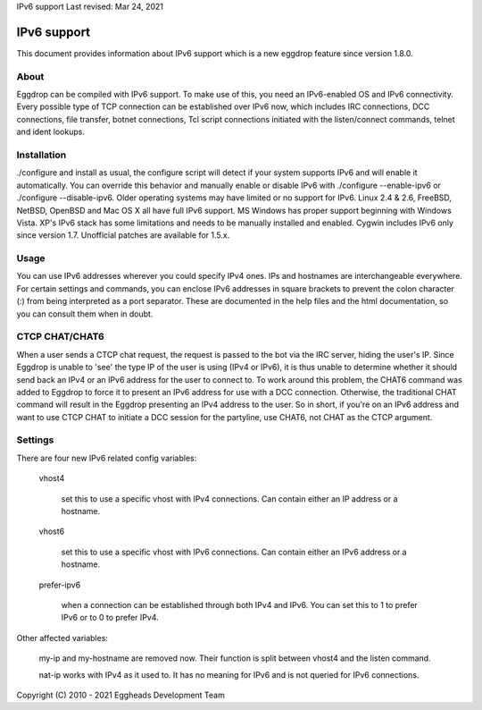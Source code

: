 IPv6 support
Last revised: Mar 24, 2021

============
IPv6 support
============


This document provides information about IPv6 support which is a new
eggdrop feature since version 1.8.0.

-----
About
-----

Eggdrop can be compiled with IPv6 support. To make use of this, you need an
IPv6-enabled OS and IPv6 connectivity.
Every possible type of TCP connection can be established over IPv6 now,
which includes IRC connections, DCC connections, file transfer, botnet
connections, Tcl script connections initiated with the listen/connect
commands, telnet and ident lookups.

------------
Installation
------------

./configure and install as usual, the configure script will detect if your
system supports IPv6 and will enable it automatically. You can override this
behavior and manually enable or disable IPv6 with ./configure --enable-ipv6
or ./configure --disable-ipv6.
Older operating systems may have limited or no support for IPv6. Linux 2.4 &
2.6, FreeBSD, NetBSD, OpenBSD and Mac OS X all have full IPv6 support.
MS Windows has proper support beginning with Windows Vista. XP's IPv6 stack
has some limitations and needs to be manually installed and enabled. Cygwin
includes IPv6 only since version 1.7. Unofficial patches are available for
1.5.x.

-----
Usage
-----

You can use IPv6 addresses wherever you could specify IPv4 ones. IPs and
hostnames are interchangeable everywhere. For certain settings and
commands, you can enclose IPv6 addresses in square brackets to prevent
the colon character (:) from being interpreted as a port separator. These
are documented in the help files and the html documentation, so you can
consult them when in doubt.

---------------
CTCP CHAT/CHAT6
---------------

When a user sends a CTCP chat request, the request is passed to the bot via the IRC server, hiding the user's IP. Since Eggdrop is unable to 'see' the type IP of the user is using (IPv4 or IPv6), it is thus unable to determine whether it should send back an IPv4 or an IPv6 address for the user to connect to. To work around this problem, the CHAT6 command was added to Eggdrop to force it to present an IPv6 address for use with a DCC connection. Otherwise, the traditional CHAT command will result in the Eggdrop presenting an IPv4 address to the user. So in short, if you're on an IPv6 address and want to use CTCP CHAT to initiate a DCC session for the partyline, use CHAT6, not CHAT as the CTCP argument.

--------
Settings
-------- 

There are four new IPv6 related config variables:

  vhost4

    set this to use a specific vhost with IPv4 connections. Can contain
    either an IP address or a hostname.

  vhost6

    set this to use a specific vhost with IPv6 connections. Can contain
    either an IPv6 address or a hostname.

  prefer-ipv6

    when a connection can be established through both IPv4 and IPv6.
    You can set this to 1 to prefer IPv6 or to 0 to prefer IPv4.

Other affected variables:

  my-ip and my-hostname are removed now. Their function is split between
  vhost4 and the listen command.

  nat-ip works with IPv4 as it used to. It has no meaning for IPv6 and is
  not queried for IPv6 connections.

Copyright (C) 2010 - 2021 Eggheads Development Team
